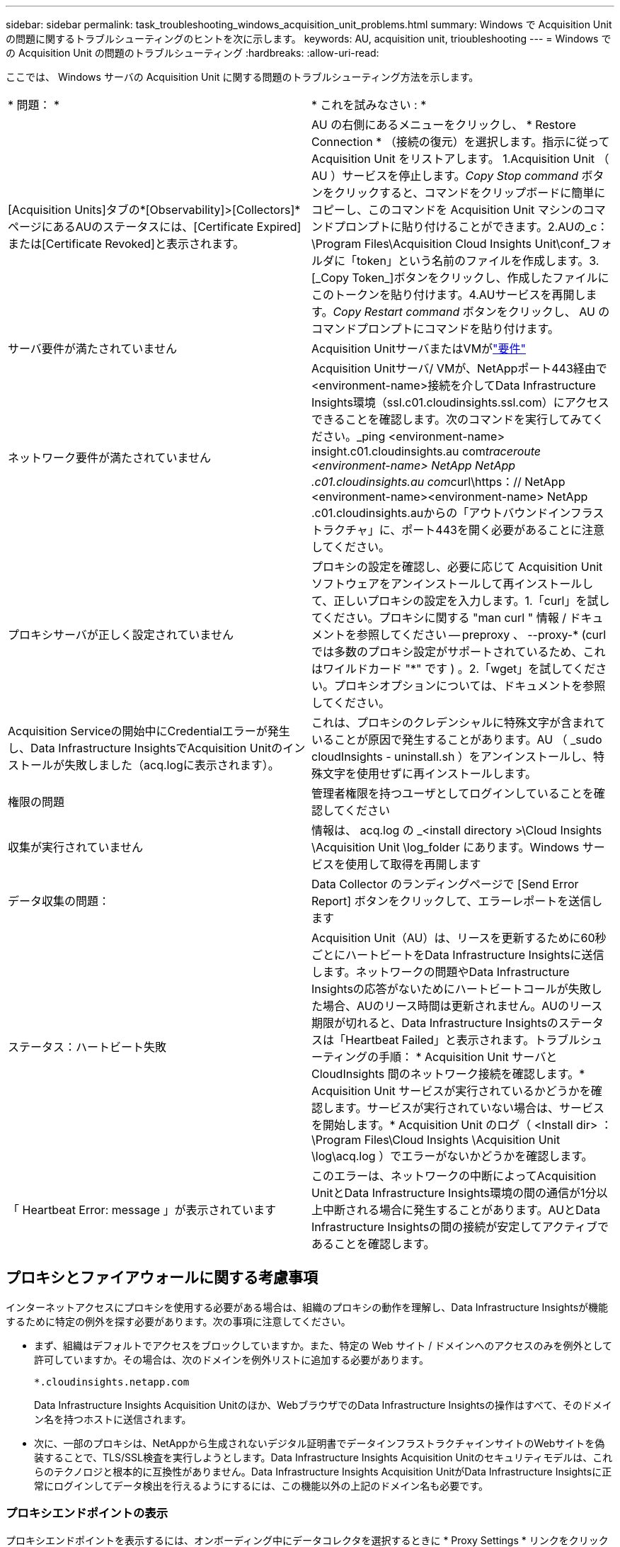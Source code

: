 ---
sidebar: sidebar 
permalink: task_troubleshooting_windows_acquisition_unit_problems.html 
summary: Windows で Acquisition Unit の問題に関するトラブルシューティングのヒントを次に示します。 
keywords: AU, acquisition unit, trioubleshooting 
---
= Windows での Acquisition Unit の問題のトラブルシューティング
:hardbreaks:
:allow-uri-read: 


[role="lead"]
ここでは、 Windows サーバの Acquisition Unit に関する問題のトラブルシューティング方法を示します。

|===


| * 問題： * | * これを試みなさい : * 


| [Acquisition Units]タブの*[Observability]>[Collectors]*ページにあるAUのステータスには、[Certificate Expired]または[Certificate Revoked]と表示されます。 | AU の右側にあるメニューをクリックし、 * Restore Connection * （接続の復元）を選択します。指示に従って Acquisition Unit をリストアします。 1.Acquisition Unit （ AU ）サービスを停止します。_Copy Stop command_ ボタンをクリックすると、コマンドをクリップボードに簡単にコピーし、このコマンドを Acquisition Unit マシンのコマンドプロンプトに貼り付けることができます。2.AUの_c：\Program Files\Acquisition Cloud Insights Unit\conf\_フォルダに「token」という名前のファイルを作成します。3.[_Copy Token_]ボタンをクリックし、作成したファイルにこのトークンを貼り付けます。4.AUサービスを再開します。_Copy Restart command_ ボタンをクリックし、 AU のコマンドプロンプトにコマンドを貼り付けます。 


| サーバ要件が満たされていません | Acquisition UnitサーバまたはVMがlink:concept_acquisition_unit_requirements.html["要件"] 


| ネットワーク要件が満たされていません | Acquisition Unitサーバ/ VMが、NetAppポート443経由で<environment-name>接続を介してData Infrastructure Insights環境（ssl.c01.cloudinsights.ssl.com）にアクセスできることを確認します。次のコマンドを実行してみてください。_ping <environment-name> insight.c01.cloudinsights.au com__traceroute <environment-name> NetApp NetApp .c01.cloudinsights.au com__curl\https：// NetApp <environment-name><environment-name> NetApp .c01.cloudinsights.auからの「アウトバウンドインフラストラクチャ」に、ポート443を開く必要があることに注意してください。 


| プロキシサーバが正しく設定されていません | プロキシの設定を確認し、必要に応じて Acquisition Unit ソフトウェアをアンインストールして再インストールして、正しいプロキシの設定を入力します。1.「curl」を試してください。プロキシに関する "man curl " 情報 / ドキュメントを参照してください -- preproxy 、 --proxy-* (curl では多数のプロキシ設定がサポートされているため、これはワイルドカード "*" です ) 。2.「wget」を試してください。プロキシオプションについては、ドキュメントを参照してください。 


| Acquisition Serviceの開始中にCredentialエラーが発生し、Data Infrastructure InsightsでAcquisition Unitのインストールが失敗しました（acq.logに表示されます）。 | これは、プロキシのクレデンシャルに特殊文字が含まれていることが原因で発生することがあります。AU （ _sudo cloudInsights - uninstall.sh ）をアンインストールし、特殊文字を使用せずに再インストールします。 


| 権限の問題 | 管理者権限を持つユーザとしてログインしていることを確認してください 


| 収集が実行されていません | 情報は、 acq.log の _<install directory >\Cloud Insights \Acquisition Unit \log_folder にあります。Windows サービスを使用して取得を再開します 


| データ収集の問題： | Data Collector のランディングページで [Send Error Report] ボタンをクリックして、エラーレポートを送信します 


| ステータス：ハートビート失敗 | Acquisition Unit（AU）は、リースを更新するために60秒ごとにハートビートをData Infrastructure Insightsに送信します。ネットワークの問題やData Infrastructure Insightsの応答がないためにハートビートコールが失敗した場合、AUのリース時間は更新されません。AUのリース期限が切れると、Data Infrastructure Insightsのステータスは「Heartbeat Failed」と表示されます。トラブルシューティングの手順： * Acquisition Unit サーバと CloudInsights 間のネットワーク接続を確認します。* Acquisition Unit サービスが実行されているかどうかを確認します。サービスが実行されていない場合は、サービスを開始します。* Acquisition Unit のログ（ <Install dir> ： \Program Files\Cloud Insights \Acquisition Unit \log\acq.log ）でエラーがないかどうかを確認します。 


| 「 Heartbeat Error: message 」が表示されています | このエラーは、ネットワークの中断によってAcquisition UnitとData Infrastructure Insights環境の間の通信が1分以上中断される場合に発生することがあります。AUとData Infrastructure Insightsの間の接続が安定してアクティブであることを確認します。 
|===


== プロキシとファイアウォールに関する考慮事項

インターネットアクセスにプロキシを使用する必要がある場合は、組織のプロキシの動作を理解し、Data Infrastructure Insightsが機能するために特定の例外を探す必要があります。次の事項に注意してください。

* まず、組織はデフォルトでアクセスをブロックしていますか。また、特定の Web サイト / ドメインへのアクセスのみを例外として許可していますか。その場合は、次のドメインを例外リストに追加する必要があります。
+
 *.cloudinsights.netapp.com
+
Data Infrastructure Insights Acquisition Unitのほか、WebブラウザでのData Infrastructure Insightsの操作はすべて、そのドメイン名を持つホストに送信されます。

* 次に、一部のプロキシは、NetAppから生成されないデジタル証明書でデータインフラストラクチャインサイトのWebサイトを偽装することで、TLS/SSL検査を実行しようとします。Data Infrastructure Insights Acquisition Unitのセキュリティモデルは、これらのテクノロジと根本的に互換性がありません。Data Infrastructure Insights Acquisition UnitがData Infrastructure Insightsに正常にログインしてデータ検出を行えるようにするには、この機能以外の上記のドメイン名も必要です。




=== プロキシエンドポイントの表示

プロキシエンドポイントを表示するには、オンボーディング中にデータコレクタを選択するときに * Proxy Settings * リンクをクリックするか、 * Help > Support * ページの _Proxy Settings__ のリンクをクリックします。次のようなテーブルが表示されます。ワークロードセキュリティを使用している環境では、設定済みのエンドポイントURLもこのリストに表示されます。

image:ProxyEndpoints_NewTable.png["プロキシエンドポイントテーブル"]



== リソース

その他のトラブルシューティングのヒントについては、を参照してlink:https://kb.netapp.com/Cloud/BlueXP/DII["NetAppナレッジベース"]ください（サポートへのサインインが必要です）。

その他のサポート情報については、Data Infrastructure Insightsのページを参照してlink:concept_requesting_support.html["サポート"]ください。

